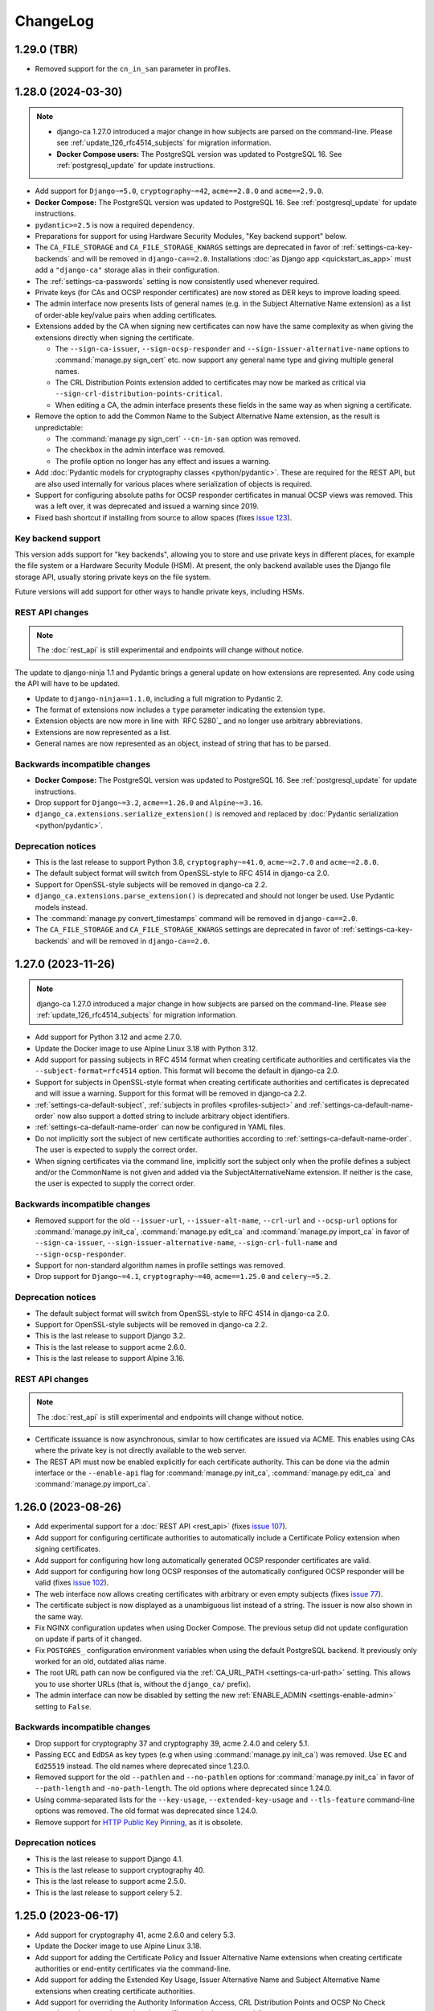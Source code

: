 #########
ChangeLog
#########

.. _changelog-head:

.. _changelog-1.29.0:

************
1.29.0 (TBR)
************

* Removed support for the ``cn_in_san`` parameter in profiles.

.. _changelog-1.28.0:

*******************
1.28.0 (2024-03-30)
*******************

.. NOTE::

   * django-ca 1.27.0 introduced a major change in how subjects are parsed on the command-line. Please see
     :ref:`update_126_rfc4514_subjects` for migration information.
   * **Docker Compose users:** The PostgreSQL version was updated to PostgreSQL 16. See
     :ref:`postgresql_update` for update instructions.

* Add support for ``Django~=5.0``, ``cryptography~=42``, ``acme==2.8.0`` and ``acme==2.9.0``.
* **Docker Compose:** The PostgreSQL version was updated to PostgreSQL 16. See :ref:`postgresql_update` for
  update instructions.
* ``pydantic>=2.5`` is now a required dependency.
* Preparations for support for using Hardware Security Modules, "Key backend support" below.
* The ``CA_FILE_STORAGE`` and ``CA_FILE_STORAGE_KWARGS`` settings are deprecated in favor of
  :ref:`settings-ca-key-backends` and will be removed in ``django-ca==2.0``. Installations :doc:`as Django
  app <quickstart_as_app>` must add a ``"django-ca"`` storage alias in their configuration.
* The :ref:`settings-ca-passwords` setting is now consistently used whenever required.
* Private keys (for CAs and OCSP responder certificates) are now stored as DER keys to improve loading speed.
* The admin interface now presents lists of general names (e.g. in the Subject Alternative Name extension) as
  a list of order-able key/value pairs when adding certificates.
* Extensions added by the CA when signing new certificates can now have the same complexity as when giving
  the extensions directly when signing the certificate.

  * The ``--sign-ca-issuer``, ``--sign-ocsp-responder`` and ``--sign-issuer-alternative-name`` options to
    :command:`manage.py sign_cert` etc. now support any general name type and giving multiple general names.
  * The CRL Distribution Points extension added to certificates may now be marked as critical via
    ``--sign-crl-distribution-points-critical``.
  * When editing a CA, the admin interface presents these fields in the same way as when signing a
    certificate.

* Remove the option to add the Common Name to the Subject Alternative Name extension, as the result is
  unpredictable:

  * The :command:`manage.py sign_cert` ``--cn-in-san`` option was removed.
  * The checkbox in the admin interface was removed.
  * The profile option no longer has any effect and issues a warning.

* Add :doc:`Pydantic models for cryptography classes <python/pydantic>`. These are required for the REST API,
  but are also used internally for various places where serialization of objects is required.
* Support for configuring absolute paths for OCSP responder certificates in manual OCSP views was removed.
  This was a left over, it was deprecated and issued a warning since 2019.
* Fixed bash shortcut if installing from source to allow spaces (fixes `issue 123
  <https://github.com/mathiasertl/django-ca/issues/123>`_).

Key backend support
===================

This version adds support for "key backends", allowing you to store and use private keys in different places,
for example the file system or a Hardware Security Module (HSM). At present, the only backend available uses
the Django file storage API, usually storing private keys on the file system.

Future versions will add support for other ways to handle private keys, including HSMs.

REST API changes
================

.. NOTE:: The :doc:`rest_api` is still experimental and endpoints will change without notice.

The update to django-ninja 1.1 and Pydantic brings a general update on how extensions are represented. Any
code using the API will have to be updated.

* Update to ``django-ninja==1.1.0``, including a full migration to Pydantic 2.
* The format of extensions now includes a ``type`` parameter indicating the extension type.
* Extension objects are now more in line with `RFC 5280`_ and no longer use arbitrary abbreviations.
* Extensions are now represented as a list.
* General names are now represented as an object, instead of string that has to be parsed.

Backwards incompatible changes
==============================

* **Docker Compose:** The PostgreSQL version was updated to PostgreSQL 16. See :ref:`postgresql_update` for
  update instructions.
* Drop support for ``Django~=3.2``, ``acme==1.26.0`` and ``Alpine~=3.16``.
* ``django_ca.extensions.serialize_extension()`` is removed and replaced by :doc:`Pydantic serialization
  <python/pydantic>`.

Deprecation notices
===================

* This is the last release to support Python 3.8, ``cryptography~=41.0``, ``acme~=2.7.0`` and ``acme~=2.8.0``.
* The default subject format will switch from OpenSSL-style to RFC 4514 in django-ca 2.0.
* Support for OpenSSL-style subjects will be removed in django-ca 2.2.
* ``django_ca.extensions.parse_extension()`` is deprecated and should not longer be used. Use Pydantic models
  instead.
* The :command:`manage.py convert_timestamps` command will be removed in ``django-ca==2.0``.
* The ``CA_FILE_STORAGE`` and ``CA_FILE_STORAGE_KWARGS`` settings are deprecated in favor of
  :ref:`settings-ca-key-backends` and will be removed in ``django-ca==2.0``.

.. _changelog-1.27.0:

*******************
1.27.0 (2023-11-26)
*******************

.. NOTE::

   django-ca 1.27.0 introduced a major change in how subjects are parsed on the command-line. Please see
   :ref:`update_126_rfc4514_subjects` for migration information.

* Add support for Python 3.12 and acme 2.7.0.
* Update the Docker image to use Alpine Linux 3.18 with Python 3.12.
* Add support for passing subjects in RFC 4514 format when creating certificate authorities and certificates
  via the ``--subject-format=rfc4514`` option. This format will become the default in django-ca 2.0.
* Support for subjects in OpenSSL-style format when creating certificate authorities and certificates is
  deprecated and will issue a warning. Support for this format will be removed in django-ca 2.2.
* :ref:`settings-ca-default-subject`, :ref:`subjects in profiles <profiles-subject>` and
  :ref:`settings-ca-default-name-order` now also support a dotted string to include arbitrary object
  identifiers.
* :ref:`settings-ca-default-name-order` can now be configured in YAML files.
* Do not implicitly sort the subject of new certificate authorities according to
  :ref:`settings-ca-default-name-order`. The user is expected to supply the correct order.
* When signing certificates via the command line, implicitly sort the subject only when the profile defines a
  subject and/or the CommonName is not given and added via the SubjectAlternativeName extension. If neither is
  the case, the user is expected to supply the correct order.

Backwards incompatible changes
==============================

* Removed support for the old ``--issuer-url``, ``--issuer-alt-name``, ``--crl-url`` and ``--ocsp-url``
  options for :command:`manage.py init_ca`, :command:`manage.py edit_ca` and :command:`manage.py import_ca` in
  favor of ``--sign-ca-issuer``, ``--sign-issuer-alternative-name``, ``--sign-crl-full-name`` and
  ``--sign-ocsp-responder``.
* Support for non-standard algorithm names in profile settings was removed.
* Drop support for ``Django~=4.1``, ``cryptography~=40``, ``acme==1.25.0`` and ``celery~=5.2``.

Deprecation notices
===================

* The default subject format will switch from OpenSSL-style to RFC 4514 in django-ca 2.0.
* Support for OpenSSL-style subjects will be removed in django-ca 2.2.
* This is the last release to support Django 3.2.
* This is the last release to support acme 2.6.0.
* This is the last release to support Alpine 3.16.

REST API changes
================

.. NOTE:: The :doc:`rest_api` is still experimental and endpoints will change without notice.

* Certificate issuance is now asynchronous, similar to how certificates are issued via ACME. This enables
  using CAs where the private key is not directly available to the web server.
* The REST API must now be enabled explicitly for each certificate authority. This can be done via the admin
  interface or the ``--enable-api`` flag for :command:`manage.py init_ca`, :command:`manage.py edit_ca` and
  :command:`manage.py import_ca`.

.. _changelog-1.26.0:

*******************
1.26.0 (2023-08-26)
*******************

* Add experimental support for a :doc:`REST API <rest_api>` (fixes `issue 107
  <https://github.com/mathiasertl/django-ca/issues/107>`_).
* Add support for configuring certificate authorities to automatically include a Certificate Policy extension
  when signing certificates.
* Add support for configuring how long automatically generated OCSP responder certificates are valid.
* Add support for configuring how long OCSP responses of the automatically configured OCSP responder will be
  valid (fixes `issue 102 <https://github.com/mathiasertl/django-ca/issues/102>`_).
* The web interface now allows creating certificates with arbitrary or even empty subjects (fixes `issue 77
  <https://github.com/mathiasertl/django-ca/issues/77>`_).
* The certificate subject is now displayed as a unambiguous list instead of a string. The issuer is now also
  shown in the same way.
* Fix NGINX configuration updates when using Docker Compose. The previous setup did not update configuration
  on update if parts of it changed.
* Fix ``POSTGRES_`` configuration environment variables when using the default PostgreSQL backend. It
  previously only worked for an old, outdated alias name.
* The root URL path can now be configured via the :ref:`CA_URL_PATH <settings-ca-url-path>` setting. This
  allows you to use shorter URLs (that is, without the ``django_ca/`` prefix).
* The admin interface can now be disabled by setting the new :ref:`ENABLE_ADMIN <settings-enable-admin>`
  setting to ``False``.

Backwards incompatible changes
==============================

* Drop support for cryptography 37 and cryptography 39, acme 2.4.0 and celery 5.1.
* Passing ``ECC`` and ``EdDSA`` as key types (e.g when using :command:`manage.py init_ca`) was removed. Use
  ``EC`` and ``Ed25519`` instead. The old names where deprecated since 1.23.0.
* Removed support for the old ``--pathlen`` and ``--no-pathlen`` options for :command:`manage.py init_ca` in
  favor of ``--path-length`` and ``-no-path-length``. The old options where deprecated since 1.24.0.
* Using comma-separated lists for the ``--key-usage``, ``--extended-key-usage`` and ``--tls-feature``
  command-line options was removed. The old format was deprecated since 1.24.0.
* Remove support for `HTTP Public Key Pinning <https://en.wikipedia.org/wiki/HTTP_Public_Key_Pinning>`_, as it
  is obsolete.

Deprecation notices
===================

* This is the last release to support Django 4.1.
* This is the last release to support cryptography 40.
* This is the last release to support acme 2.5.0.
* This is the last release to support celery 5.2.

.. _changelog-1.25.0:

*******************
1.25.0 (2023-06-17)
*******************

* Add support for cryptography 41, acme 2.6.0 and celery 5.3.
* Update the Docker image to use Alpine Linux 3.18.
* Add support for adding the Certificate Policy and Issuer Alternative Name extensions when creating
  certificate authorities or end-entity certificates via the command-line.
* Add support for adding the Extended Key Usage, Issuer Alternative Name and Subject Alternative Name
  extensions when creating certificate authorities.
* Add support for overriding the Authority Information Access, CRL Distribution Points and OCSP No Check
  extensions when creating end-entity certificates via the command-line.
* Add support for string formatting operations on URL paths (see :ref:`cli_cas_string_formatting`) in
  Authority Information Access and CRL Distribution Point extensions.
* Add a temporary pip extra ``psycopg3`` for using Psycopg 3. This extra will be removed once support for
  Django 3.2 is removed. Psycopg 3 will be required in the ``postgres`` extra from then on.
* Fix import parameters to :command:`manage.py import_ca`.
* Further standardizing the command-line interface, some options for :command:`manage.py init_ca` and
  :command:`manage.py edit_ca` are renamed. See the :ref:`update notes <update_124>` for more information.

Backwards incompatible changes
==============================

* Drop support for acme 2.3.0 and cryptography 38.
* The ``CA_DIGEST_ALGORITHM`` setting was removed. Use :ref:`settings-ca-default-signature-hash-algorithm`
  instead.
* The ``CA_DEFAULT_ECC_CURVE`` setting was removed. Use :ref:`settings-ca-default-elliptic-curve` instead.
* Support for non-standard algorithm names for the ``--algorithm`` argument was removed.
* Support for non-standard elliptic curve names via the ``--elliptic-curve`` argument was removed.
* Support for custom signature hash algorithms in CRLs was removed. The algorithm used for signing the
  certificate authority is now always used.
* The old alias ``--ecc-curve`` for ``--elliptic-curve`` was removed.


Deprecation notices
===================

* This is the last release to support cryptography 37 and cryptography 39.
* This is the last release to support acme 2.4.0.
* This is the last release to support celery 5.1.
* Support for non-standard algorithm names in profile settings will be removed in django-ca 1.27.0.
* Several options :command:`manage.py init_ca` and :command:`manage.py edit_ca` are renamed, old options
  will be removed in django-ca 1.27.0. See the :ref:`update notes <update_124>` for more information.

.. _changelog-1.24.0:

*******************
1.24.0 (2023-05-01)
*******************

.. WARNING::

   **docker or source users that do *not* use PostgreSQL:**

   The `USE_TZ <https://docs.djangoproject.com/en/4.2/ref/settings/#std-setting-USE_TZ>`_ setting was
   switched to ``True`` in the Django project. See :ref:`switch-use-tz` for update information.

* Add support for cryptography 40.0, django 4.2 and acme 2.4.0 and 2.5.0.
* Use Django's timezone support by default by enabling ``USE_TZ=True``. See :ref:`switch-use-tz` for update
  information.
* Make the default order of subjects configurable via :ref:`settings-ca-default-name-order`.
* Certificates for OCSP responders now include the "OCSPNoCheck" extension by default.
* Certificates for OCSP responders now use a commonName designating the certificate as OCSP responder as
  subject, other fields from the CAs subject are discarded.
* A profile can now ignore :ref:`settings-ca-default-subject` by setting ``subject`` to ``False``.
* Copy all extensions when using :command:`manage.py resign_cert`.
* Add support for multiple OCSP responder and CA Issuer entries when creating a certificate authority.
* Add typehints when installing as wheel.

Command-line interface
======================

Continuing the standardization effort started in 1.23.0, some options have been replaced and/or use a
different syntax. See the :ref:`update notes <cli-1.24.0-updates>` for more detailed instructions.

* The ``--pathlen`` and ``--no-pathlen`` parameters for :command:`manage.py init_ca` were renamed to
  ``--path-length`` and ``--no-path-length``.
* The ``--key-usage`` option was changed to/split into ``--key-usage`` and ``--key-usage-non-critical``.
  ``--key-usage`` takes multiple option values instead of a single comma-separated list.
* The ``--ext-key-usage`` option was changed to/split into ``--extended-key-usage`` and
  ``--extended-key-usage-critical``. ``--extended-key-usage`` takes multiple option values instead of a single
  comma-separated list.
* The ``--tls-feature`` option was changed to/split into ``--tls-feature`` and ``--tls-feature-critical``.
  ``--tls-feature`` takes multiple option values instead of a single comma-separated list.
* Add support for specifying a custom Key Usage extension when using :command:`manage.py init_ca`.
* Add support for adding the Inhibit :spelling:word:`anyPolicy`, Policy Constraints and TLS feature extensions
  when using :command:`manage.py init_ca`.
* Add support for adding the OCSP No Check extension in when issuing certificates with :command:`manage.py
  sign_cert` or :command:`manage.py resign_cert`.
* Add support for specifying a date when the certificate was compromised when revoking a certificate with
  :command:`manage.py revoke_cert`.

Backwards incompatible changes
==============================

* The ``--ext-key-usage`` flag to :command:`manage.py sign_cert` was replaced with ``--extended-key-usage``.
* The critical flag for the Key Usage, Extended Key Usage and TLS Feature is now set with dedicated options,
  with the recommended value being the default. See above and the :ref:`update notes <cli-1.24.0-updates>` for
  details.
* The ``pre_issue_cert`` was removed. Use the :py:class:`~django_ca.signals.pre_sign_cert` signal instead.

Deprecation notices
===================

Removed in ``django-ca==1.25.0``:

* This is the last release to support acme 2.3.0 and cryptography 38.
* Support for the ``CA_DIGEST_ALGORITHM`` setting, use ``CA_DEFAULT_SIGNATURE_HASH_ALGORITHM`` instead.
* Support for the ``CA_DEFAULT_ECC_CURVE`` setting, use ``CA_DEFAULT_ELLIPTIC_CURVE`` instead.
* Support for non-standard algorithm names (e.g. ``sha512``, use ``SHA-512`` instead).
* Support for non-standard elliptic key curve names (e.g. ``SECP384R1``, use ``secp384r1`` instead).

Removed in ``django-ca==1.26.0``:

* Support for ``cryptography==39`` and ``acme==2.4.0`` (other versions may removed depending on release time).
* Support for using ``ECC`` and ``EdDSA`` as key type. Use ``EC`` and ``Ed25519`` instead.
* The ``--pathlen`` and ``--no-pathlen`` parameters to :command:`manage.py init_ca` will be removed. Use
  ``--path-length`` and ``--no-path-length`` instead.
* Support for comma-separated lists in ``--key-usage``, ``--extended-key-usage`` and ``--tls-feature``.
  Use lists instead (e.g. ``--key-usage keyAgreement keyEncipherment`` instead of
  ``--key usagekeyAgreement,keyEncipherment``.
* Support for non-standard TLS feature names "OCSPMustStaple" and "MultipleCertStatusRequest". Use
  ``status_request`` and ``status_request_v2`` instead.


.. _changelog-1.23.0:

*******************
1.23.0 (2023-02-18)
*******************

* Add support for cryptography 39.0.
* Add support for acme 2.2.0 and 2.3.0.
* Add support for Ed448 and Ed25519 based certificate authorities.
* Enable ACMEv2 support by default. ACMEv2 still needs to be enabled for every CA individually.
* The profile used when issuing certificates via ACMEv2 is now configurable by certificate authority. The
  default is the profile named in :ref:`settings-ca-default-profile` instead of the "server" profile.
* The ``CA_DIGEST_ALGORITHM`` setting is now called :ref:`settings-ca-default-signature-hash-algorithm`.
  Values must be a hash algorithm listed in :py:attr:`~django_ca.typehints.HashAlgorithms`.
* The default hash algorithm for certificate authorities with a DSA private key can now be configured using
  :ref:`settings-ca-default-dsa-signature-hash-algorithm`.
* The :ref:`settings-ca-crl-profiles` setting allows setting overriding parameters for automatically generated
  CRLs. This is not a new feature, but it is now documented.
* Use ``yaml.safe_load`` to load configuration files to protect against malicious configuration.
* OCSP keys now use the same signature hash algorithm as their certificate authority by default.
* CRLs are now signed with the same signature hash algorithm as their certificate authority by default.

Standardization
===============

A larger effort has been taken to use standard names for various parts of django-ca. Old option values are
supported for a few more releases, please refer to the deprecation notices below for how long they will be
supported.

* Elliptic Curve keys are now consistently referred to as "EC" instead of "ECC" and Ed25519 keys are now
  referred to as "Ed25519" instead of "EdDSA". This affects the ``--key-type`` parameter of
  :command:`manage.py init_ca` and other commands that generate private keys.
* The ``CA_DEFAULT_ECC_CURVE`` setting was renamed to ``CA_DEFAULT_ELLIPTIC_CURVE``.
* Hash algorithms are now referred to by their standard name, e.g. "SHA-512" instead of
  ":spelling:ignore:`sha512`". Please see :py:attr:`~django_ca.typehints.HashAlgorithms` for all supported
  algorithm names.

Bugfixes
========

* Fixed timestamps in CRLs if ``USE_TZ=False``. Previously, the local time as UTC was used, so freshly issued
  CRLs might not yet be valid depending on your systems timezone.
* Fixed the hash algorithm in OCSP responses. The same algorithm as in the request is now used, previously
  SHA1 was used (which happens to match the default algorithm used by OpenSSL). Some clients (e.g.
  :manpage:`openssl ocsp(1SSL)`) cannot determine the status of a certificate if a different hash is used.

Deprecation notices
===================

* This is the last release to support ``acme==2.1.0`` and ``acme==2.2.0``.
* Support for the ``CA_DIGEST_ALGORITHM`` setting will be removed in ``django-ca==1.25.0``. Use the
  :ref:`settings-ca-default-signature-hash-algorithm` setting instead.
* Support for the  ``CA_DEFAULT_ECC_CURVE`` setting will be removed in ``django-ca==1.25.0``. Use the
  :ref:`settings-ca-default-elliptic-curve` setting instead.
* Support for using ``ECC`` as key type will be removed ``django-ca==1.26.0``. Use ``EC`` instead.
* Support for using ``EdDSA`` as key type will be removed in ``django-ca==1.26.0``. Use ``Ed25519`` instead.
* Support for non-standard hash algorithm names (e.g. ``sha512`` instead of ``SHA-512`` will be removed in
  ``django-ca==1.25.0``. Use standard hash algorithm names instead (see
  :py:attr:`~django_ca.typehints.HashAlgorithms` for supported algorithms).
* Support for non-standard elliptic curve names (e.g. ``SECP256R1`` instead of ``secp256r1`` will be removed
  in ``django-ca==1.25.0``. Use standard elliptic curve names instead (see
  :py:attr:`~django_ca.constants.ELLIPTIC_CURVE_TYPES` for supported curves).
* The ``pre_issue_cert`` is will be removed in ``django_ca==1.24.0``. Use the new
  :py:class:`~django_ca.signals.pre_sign_cert` signal instead.
* The subject wrapper class ``django_ca.subject.Subject`` is will be removed in ``django-ca==1.24.0``.
* Extension wrapper classes in ``django_ca.extensions`` are will be removed in ``django_ca==1.24.0``.

Backwards incompatible changes
==============================

* Drop support for Python 3.7.
* Drop support for Django 4.0.
* Drop support for cryptography 36.0.
* Drop support for acme 1.27.0, 1.28.0 and 1.29.0, 1.30.0, 1.31.0 and 2.0.0.
* Drop support for Alpine 3.14 and 3.15.
* Remove the ``acme`` extra.
* :ref:`CA_DEFAULT_SUBJECT <settings-ca-default-subject>` must no longer be a dict. Use a list or tuple
  instead.

.. _changelog-1.22.0:

*******************
1.22.0 (2022-12-11)
*******************

.. WARNING::

   **docker-compose users:**

   * Update from 1.20 or earlier? See :ref:`the update notes <update_121-docker-compose>` to switch to named
     volumes.

* Add support for Python 3.11, Alpine 3.17, Django 4.1, cryptography 38.0 and acme 2.0.
* Support for MD5 and SHA1 hashes is removed, as they are no longer supported in upcoming releases of
  cryptography.
* New signals :py:class:`~django_ca.signals.pre_sign_cert` and :py:class:`~django_ca.signals.post_sign_cert`
  that receive the values as passed to the cryptography library.
* Add the ability to force inclusion/exclusion of the IssuingDistributionPoint extension in CRLs.
* Ensure that CRLs are regenerated periodically before the cache expires.
* Switch to the Django's `built in Redis cache <https://docs.djangoproject.com/en/4.1/topics/cache/#redis>`_
  in the docker compose setup.

Admin interface
===============

* Almost all extensions used in end entity certificates can now be modified when creating new certificates.
  The following additional extensions are now modifiable: Authority Information Access, CRL Distribution
  Points, Freshest CRL, Issuer Alternative Name, OCSP No Check and TLS Feature.

  **Limitations:**

  * The CRL Distribution Points and Freshest CRL extensions can only modify the first distribution point. If
    the selected profile defines more then one distribution point, they are added after the one from the admin
    interface.
  * The Certificate Policies extension cannot yet be modified. If the selected profile defines this extension,
    it is still added to the certificate.

* Initial values for the Authority Information Access, CRL Distribution Points and Issuer Alternative Name
  extensions are set based on information from the default certificate authority. Values may be masked by the
  default profile.
* Selecting a certificate authority will automatically update the Authority Information Access, CRL
  Distribution Points and Issuer Alternative Name extensions based on the configuration.
* Because the the user can now modify the extensions directly, the ``add_*`` directives for a profile now have
  no effect when issuing a certificate through the admin interface.

ACMEv2 support
==============

* Handle clients that do not send the ``termsOfService`` field during registration.
* Improve error handling when the CSR cannot be parsed.
* An ACME account is now considered usable if it never agreed to the terms of service *and* the certificate
  authority does not define any terms of service. Certain versions of certbot (at least version 1.31.0) never
  ask the user to agree to the terms of service if there are none to agree to.
* Allow clients to agree to the terms of service when updating the account.

Minor changes
=============

* The Docker image is now based on ``python:3.11-alpine3.17``.
* Access Descriptions in the Authority Information Access extension will now always order OCSP URLs before CA
  Issuers, inverting the previous behavior. The order of values does not matter in practice.

Backwards incompatible changes
==============================

* The docker-compose setup requires at least docker-compose 1.27.0.
* The docker-compose setup now uses Redis 7.
* Drop support for cryptography 35.0.
* Drop support for acme 1.23, 1.24, 1.25 and 1.26.
* Drop support for Celery 5.0.
* Require django-object-actions 4.0 or higher.
* Remove the ``--ca-crl`` parameter in ``manage.py dump_crl`` (this was a left
  over and has been marked as deprecated since 1.12.0).
* Drop ``django-redis-cache`` from the ``redis`` extra, as the project is abandoned. Please switch to the
  `built in redis cache <https://docs.djangoproject.com/en/4.1/topics/cache/#redis>`_ instead. If you still
  use Django 3.2, please manually install the backend.
* ``ExtendedKeyUsageOID.KERBEROS_CONSTRAINED_DELEGATION`` was removed, use the identical
  ``ExtendedKeyUsageOID.KERBEROS_PKINIT_KDC`` instead.

Deprecation notices
===================

* This is the last release to support for Python 3.7.
* This is the last release to support Django 4.0.
* This is the last release to support cryptography 36.0.
* This is the last release to support acme 1.27.0, 1.28.0 and 1.29.0, 1.30.0, 1.31.0 and 2.0.0.
* This is the last release to support Alpine 3.14 and 3.15.
* The ``acme`` extra will be removed in in the next release.
* The ``pre_issue_cert`` is deprecated and will be removed in ``django_ca==1.24.0``. Use the new
  :py:class:`~django_ca.signals.pre_sign_cert` signal instead.
* The subject wrapper class ``django_ca.subject.Subject`` is deprecated and will be removed in
  ``django-ca==1.24.0``.
* Extension wrapper classes in ``django_ca.extensions`` are deprecated and will be removed in
  ``django_ca==1.24.0``.

.. _changelog-1.21.0:

*******************
1.21.0 (2022-05-29)
*******************

.. WARNING::

   **docker-compose users:**

   * Update from 1.18 or earlier? See :ref:`the update notes <update_119>` or you might loose private keys!
   * Update from 1.20 or earlier? See :ref:`the update notes <update_121-docker-compose>` to switch to named
     volumes.

* Add support for cryptography 37.0 and Alpine Linux 3.16.
* Fix issuing certificates with multiple SubjectAlternativeNames (fixes `issue 86
  <https://github.com/mathiasertl/django-ca/issues/86>`_).
* Fix overriding the default certificate expiry in profiles (fixes `issue 87
  <https://github.com/mathiasertl/django-ca/issues/87>`_).
* Dependencies for ACMEv2 are now non-optional and the ``acme`` extra is now empty (and will be removed in
  ``django-ca==1.23.0``).
* Implement certificate revocation via ACMEv2.
* The :ref:`CA_DEFAULT_SUBJECT <settings-ca-default-subject>` setting should now be a tuple, not a
  dict. Support for using a ``dict`` will be removed in ``django-ca==1.23.0``.
* Add deployment checks (and document them in the quickstart guides) for configurations that don't use a
  shared cache subsystem (see also: `issue 85 <https://github.com/mathiasertl/django-ca/issues/85>`_).
* Fix generation of the SECRET_KEY setting when using docker and docker-compose.
* Document supported environment variables and improve general settings configuration in :doc:`settings`.
* Switch to named volumes in the docker-compose setup. Please see :ref:`update_121` for update instructions.
* Stop testing individual versions of `idna <https://pypi.org/project/idna/>`_. django-ca uses a minimal
  subset of basic functions that are unlikely to break.

Backwards incompatible changes
==============================

* Drop support for Django 2.2.
* Drop support for cryptography 3.3 and 3.4.
* Drop support for Alpine 3.12 and 3.13.

Deprecation notices
===================

* The ``acme`` extra will be removed in ``django-ca==1.23.0``.
* Support for using a dict for the :ref:`CA_DEFAULT_SUBJECT <settings-ca-default-subject>` setting will be
  removed in ``django-ca==1.23.0``.
* This is the last release to support cryptography 35.0.
* This is the last release to support Celery 5.0 (5.1+ is of course still supported).
* This is the last release to support acme 1.23, 1.24, 1.25 and 1.26.

.. _changelog-1.20.1:

*******************
1.20.1 (2022-01-29)
*******************

.. WARNING::

   **docker-compose users:** Update from 1.18 or earlier? See :ref:`the update notes <update_119>` or you
   might loose private keys!

This is a pseudo-release to add the docker-compose file for the 1.20.0 release, which was missing in said
release. There are no code changes otherwise. Thus no release artifacts (wheels, docker images etc) where
produced for this release.

* Add docker-compose file missing from the 1.20.0 release.
* Switch the default branch on GitHub to ``main``.

.. _changelog-1.20.0:

*******************
1.20.0 (2022-01-26)
*******************

.. WARNING::

   **docker-compose users:** Update from 1.18 or earlier? See :ref:`the update notes <update_119>` or you
   might loose private keys!

* Parsing and formatting of names now correctly escapes or quotes special characters.
* ``django_ca.utils.shlex_split()`` was renamed to :py:func:`~django_ca.utils.split_str`. The old name will be
  removed in ``django_ca==1.22``.
* Require a CommonName when generating a CA instead of implicitly setting the human-readable name if no
  CommonName was given.
* Add support for cryptography 36.0.0.
* Add support for Alpine 3.15.
* Make log level and message format more easily configurable with :ref:`LOG_LEVEL <settings-log-level>`,
  :ref:`LIBRARY_LOG_LEVEL <settings-library-log-level>` and :ref:`LOG_FORMAT <settings-log-format>`.
* Drop ``pytz`` as dependency (and use :py:class:`python:datetime.timezone` directly).
* Add mdlDS and mdlJWS X509 extensions for support
  `mobile Driver Licence <https://en.wikipedia.org/wiki/Mobile_driver%27s_license>`_.
* Reworked :doc:`installation instructions <install>` to link to a set of quickstart guides dedicated to each
  installation option.
* Add ``--bundle`` option to ``manage.py sign_cert`` to allow writing the whole certificate bundle.

ACMEv2 support
==============

ACMEv2 support will be included and enabled by default starting with ``django-ca==1.22``. You will still have
to enable the ACMEv2 interface for each CA that should provide one. The documentation has been updated to
assume that you want to enable ACMEv2 support.

* Add support for updating an accounts email address.
* Add support for deactivating ACME accounts.
* Fix issuing certificates if ``settings.USE_TZ=True`` (fixes `issue 82
  <https://github.com/mathiasertl/django-ca/issues/82>`_).
* Fix issuing certificates for root CAs (fixes `issue 83
  <https://github.com/mathiasertl/django-ca/issues/83>`).

Docker and docker-compose
=========================

* Update Docker image to be based on Alpine 3.15.
* Update to PostgreSQL 14 when using docker-compose.
* Do not expose ports of internal daemons when using docker-compose.

Backwards incompatible changes
==============================

* Drop support for Python 3.6.
* Drop support for Django 3.1.
* Drop support for idna 2.8, 3.0 and 3.1.
* Removed the ``manage.py dump_ocsp_index`` command.
* Remove the ``--csr-format`` parameter to ``manage.py sign_cert`` (deprecated since 1.18.0).
* ``django_ca.utils.parse_csr()`` has been removed (deprecated since 1.18.0).


Deprecation notices
===================

* This is the last release to support Django 2.2.
* This is the last release to support cryptography 3.3 and 3.4.
* This is the last release to support Alpine 3.12 and 3.13.

.. _changelog-1.19.1:

*******************
1.19.1 (2021-12-19)
*******************

* Fix "missing" migration in when using django-ca as a standalone app (fixes `issue 79
  <https://github.com/mathiasertl/django-ca/issues/79>`_).
* Add support for cryptography 36.0 and Django 4.0.

.. _changelog-1.19.0:

*******************
1.19.0 (2021-10-09)
*******************

.. WARNING::

   **docker-compose users:** See :ref:`the update notes <update_119>` or you might loose private keys!

* Implement DNS-01 validation for ACMEv2. Note that ACMEv2 support is still experimental and disabled by
  default.
* Support rendering distinguished names with any NameOID known to cryptography.
* Support creating certificates with a subject containing a ``dnQualifier``, ``PC``, ``DC``, ``title``,
  ``uid`` and ``serialNumber``.
* Only fetch expected number of bytes when validating ACME challenges via HTTP to prevent DOS attacks.
* Ensure that a certificates ``issuer`` always matches the ``subject`` from the CA that signed it.
* Fix ``manage.py regenerate_ocsp_key`` with celery enabled.
* Fix parsing of ASN.1 OtherNames from the command line. Previously, ``UTF8`` strings where not DER encoded.
* Fix ACMEv2 paths in NGINX configuration included in Docker images.
* Include a healthcheck script for uWSGI in the Docker image. Because the image is also shared for the
  Celery worker, it is not enabled by default, but the docker-compose configuration enables it.
* Add support for creating certificates with Boolean, Null, Integer, UniversalString, IA5String,
  GeneralizedTime and UTCTime values in the format described in :manpage:`ASN1_GENERATE_NCONF(3SSL)`.
* Preliminary support for OpenSSH CAs via ``EdDSA`` keys.
* The Docker image is now based on ``python:3.10-alpine3.14``.
* Add support for Python 3.10.
* Add support for cryptography 35.0.0.
* Add support for idna 3.0, 3.1 and 3.2.

Backwards incompatible changes
==============================

* Drop support for cryptography 3.0, 3.1 and 3.2.
* Remove support for configuring absolute paths for manually configured :py:class:`django_ca.views.OCSPView`.
  This functionality was officially supposed to be removed in django-ca 1.14.0.

Minor non-functional changes
============================

* The whole source code is now type hinted.
* Consistently use f-strings for faster string formatting.
* Documentation is now always generated in nitpicky mode and with warnings turned into errors.
* Remove the now redundant ``html-check`` target for documentation generation.

Deprecation notices
===================

* This is the last release to support Python 3.6.
* This is the last release to support Django 3.1.
* This is the last release to support ``idna<=3.1``.
* The ``issuer_name`` field in a profile is deprecated and no longer has any effect. The parameter will be
  removed in django-ca 1.22.

.. _changelog-1.18.0:

*******************
1.18.0 (2021-05-15)
*******************

* Add support for Django 3.2.
* Prevent auto-completion of the CA password field in the admin interface.
* Improve CSR validation when using the admin interface.
* Check permissions when resigning certificates.
* Require the ``change certificate`` permission when revoking certificates.
* Preselect profile of original certificate when resigning certificates.
* Make sure that operators for OrderedSetExtension always return an instance of the implementing class, not of
  the base class.
* Certificate bundles now always end with a newline, as normal bundles do.
* Add setuptools extras for ``mysql`` and ``postgres``.
* Add MySQL support for the Docker image.

Backwards incompatible changes
==============================

* Don't load configuration from ``localsettings.py`` (deprecated since ``1.15.0``).
* The ``x509`` property and ``dump_certificate()`` where removed from
  :py:class:`~django_ca.models.CertificateAuthority` and :py:class:`~django_ca.models.Certificate`:

  * To access a string-encoded PEM use ``obj.pub.pem`` (was: ``obj.x509``).
  * To update an instance with a certificate use :py:func:`~django_ca.models.X509CertMixin.update_certificate`
    (was: ``obj.x509 = ...``).
  * Use ``obj.pub.pem`` or ``obj.pub.der`` to get an encoded certificate (was: ``obj.dump_certificate()``).

* Drop support for Django 3.0.
* Drop support for cryptography 2.8 and 2.9.
* Drop support for Celery 4.3 and 4.4.
* Drop support for idna 2.9.

Python API
==========

* Store certificates and CSRs as bytes to improve access speed.

Linting and continuous integration
==================================

* Use `GitHub Actions <https://github.com/features/actions>`_ instead of Travis.
* Use :file:`pyproject.toml` for all tools that support it.
* Code is now formatted with `black <https://github.com/psf/black>`_.
* Code is now linted using `pylint <https://www.pylint.org/>`_.
* Code is now fully type-hinted and type safe according to `mypy <https://mypy.readthedocs.io/>`_. This
  requires the upcoming release of cryptography (current: 3.4).
* Documentation is now cleaned with `doc8 <https://github.com/PyCQA/doc8>`_.
* Documentation is now spell-checked using `sphinxcontrib.spelling
  <https://sphinxcontrib-spelling.readthedocs.io/en/latest/index.html>`_.

Deprecation notices
===================

* This is the last release to support cryptography 3.0, 3.1 and 3.2.
* Passing a ``str`` or ``bytes`` to :py:func:`~django_ca.managers.CertificateManager.create_cert` will be
  removed in django-ca 1.20.0.
* Passing a ``str`` as an algorithm in :py:func:`~django_ca.models.CertificateAuthority.get_crl`,
  :py:func:`~django_ca.profiles.Profile.create_cert` is deprecated and will no longer work in django-ca
  1.20.0. Pass a :py:class:`~cg:cryptography.hazmat.primitives.hashes.HashAlgorithm` instance instead.
* ``django_ca.utils.parse_csr()`` is no longer useful and will be removed in django-ca 1.20.0.
* Creating an index for running an OCSP responder with :manpage:`openssl-ocsp(1SSL)` is deprecated and will be
  removed in django-ca 1.20.0. The man page explicitly states it "is only useful for test and demonstration
  purposes", and we can solidly run our own responders by now.

.. _changelog-1.17.3:

*******************
1.17.3 (2021-03-14)
*******************

* Use Alpine 3.13 and Python 3.9 in the Docker image.
* Include templates in installations via pip (fixes `issue 72
  <https://github.com/mathiasertl/django-ca/issues/72>`_)

.. _changelog-1.17.2:

*******************
1.17.2 (2021-02-19)
*******************

* Update for compatibility with cryptography 3.4.
* Add support for Alpine 3.13.
* Due to cryptography requiring a relatively new version of Rust, support for Alpine<3.12 is dropped.

.. _changelog-1.17.1:

*******************
1.17.1 (2021-01-12)
*******************

* Bugfix release for 1.17.0 to address packaging issues for wheels (when installed with ``pip install``).
* Include acme submodule (fixes `issue 67 <https://github.com/mathiasertl/django-ca/issues/67>`_).
* Relax dependencies for josepy (fixes `issue 68 <https://github.com/mathiasertl/django-ca/issues/68>`_).
* Add tests in :file:`Dockerfile` to make sure that these issues cannot happen again.

.. _changelog-1.17.0:

*******************
1.17.0 (2020-12-30)
*******************

* New :ref:`CA_DEFAULT_CA <settings-ca-default-ca>` setting to consistently configure the CA used by default.
* Fix the ``--issuer-alt-name`` option for :command:`manage.py init_ca` and :command:`manage.py edit_ca`.
* Correctly handle IDNA domain names in URLs and certificates.
* **Preliminary** :doc:`acme` (disabled by default).
* CAs have new fields ``caa_identity``, ``website`` and ``terms_of_service``, which are used by ACME.
* Add support for Python 3.9.
* Add support for cryptography 3.1, 3.2 and 3.3.
* Start linting code with `pylint <https://www.pylint.org/>`_.
* Secure CSRF and session cookies using Django's ``SESSION_COOKIE_SECURE``, ``CSRF_COOKIE_HTTPONLY`` and
  ``CSRF_COOKIE_SECURE`` settings.

Docker (Compose)
================

* Add thorough :doc:`quickstart_docker_compose`.
* Collect static files on startup instead of during build. The latter causes problems with image updates.
* Make :command:`manage.py` available as the ``manage`` shortcut.
* Add several security related headers to the admin interface (CSP, etc).
* Include a template for a complete TLS configuration.

Backwards incompatible changes
==============================

* Drop support for Python 3.5.
* Drop support for cryptography 2.7.
* Drop support for Celery 4.2.
* Drop support for idna 2.8.

Deprecation notices
===================

* This is the last release to support Celery 4.3 and 4.4.
* This is the last release to support cryptography 2.8 and 2.9.
* This is the last release to support Django 3.0 (2.2 LTS will still be supported).
* This is the last release to support idna 2.9.
* This is the last release to support Alpine 3.10.

.. _changelog-1.16.1:

*******************
1.16.1 (2020-09-06)
*******************

* This is a bugfix release for 1.16.0 that mostly addresses CRL validation issues.
* Add support for cryptography 3.1.
* Fix OCSP, Issuer and CRL URLs for intermediate CAs that are not a *direct* child of a root CA.
* Fix AuthorityKeyIdentifier in CRLs for intermediate CAs
  (`issue 65 <https://github.com/mathiasertl/django-ca/issues/65>`_).
* Properly handle CommonNames which are not parsable as SubjectAlternativeName in admin interface
  (`issue 62 <https://github.com/mathiasertl/django-ca/issues/62>`_).
* Minor documentation updates (`issue 63 <https://github.com/mathiasertl/django-ca/issues/63>`_).
* Fix error in :command:`manage.py notify_expiring_certs` in non-timezone aware setups.
* Override terminal size when running test cases, otherwise the output of argparse depends on the
  terminal size, leading to test failures on large terminals.

.. _changelog-1.16.0:

*******************
1.16.0 (2020-08-15)
*******************

* Add support for cryptography 2.9 and 3.0.
* Add support for Django 3.1.
* The Docker image is now based on Alpine Linux 3.12.
* Update `redis` to version 6 and NGINX version 18 when using docker-compose
* Finally update Sphinx since `numpydoc#215 <https://github.com/numpy/numpydoc/issues/215#event-3371204027>`_
  is finally fixed.
* The profile used to generate the certificate is now stored in the database.
* It is no longer optional to select a profile in the admin interface when creating a certificate.
* Certificates have a new ``autogenerated`` boolean flag, which is ``True`` for automatically generated OCSP
  certificates.
* The admin interface will list only valid certificates and filter autogenerated certificates by default.

Backwards incompatible changes
==============================

* Drop support for Django 1.11 and 2.1.
* Drop support for Celery 4.0 and 4.1.
* Drop support for OpenSSL 1.1.0f and earlier. This affects Debian oldoldstable (Jessie), Ubuntu 16.04 and
  Alpine 3.8.
* ``Certificate.objects.init()`` and ``profiles.get_cert_profile_kwargs()`` were removed. Use
  :py:func:`Certificate.objects.create_cert() <django_ca.managers.CertificateManager.create_cert>` instead.

Deprecation notices
===================

* This is the last release to support Python 3.5.
* This is the last release to support cryptography 2.7.
* This is the last release to support Celery 4.2.
* This is the last release to support idna 2.8.
* The Django project included in this git repository will stop loading ``localsetttings.py`` files in
  ``django-ca>=1.18.0``.
* The format for the ``CA_PROFILES`` setting has changed in :ref:`1.14.0 <changelog-1.14.0>`. Support for the
  old format will be removed in ``django-ca==1.17.0``. Please see previous versions for migrations
  instructions.

.. _changelog-1.15.0:

*******************
1.15.0 (2020-01-11)
*******************

* Add support for Django 3.0.
* The Docker image is now based on Alpine Linux 3.11.
* The default project now supports configuring django-ca using YAML configuration files. Configuration using
  ``localsettings.py`` is now deprecated and will be removed in ``django-ca>=1.18.0``.
* Start supporting Celery tasks to allow running tasks in a distributed, asynchronous task queue. Some tasks
  will automatically be run with Celery if it is enabled. Celery is used automatically if installed, but can
  always be disabled by setting ``CA_USE_CELERY=False``.
* Drop dependency ``six`` (since we no longer support Python 2.7).
* Allow caching of CRLs via :command:`manage.py cache_crls`.
* The :command:`manage.py init_ca` command will now automatically cache CRLs and generate OCSP keys for the
  new CA.
* Support ``POSTGRES_*`` and ``MYSQL_*`` environment variables to configure database access credentials in the
  same way as the Docker images for PostgreSQL and MySQL do.
* There now are `setuptools extras
  <https://packaging.python.org/tutorials/installing-packages/#installing-setuptools-extras>`_ for ``redis``
  and ``celery``, so you can install all required dependencies at once.
* Add ``CA_PASSWORDS`` setting to allow you to set the passwords for CAs with encrypted private keys. This
  is required for automated tasks where the private key is required.
* Add ``CA_CRL_PROFILES`` setting to configure automatically generated CRLs. Note that this setting will
  likely be moved to a more general setting for automatic tasks in future releases.
* ``django_ca.extensions.AuthorityKeyIdentifier`` now also supports issuers and serials.
* :py:func:`~django_ca.utils.parse_general_name` now returns a :py:class:`~cg:cryptography.x509.GeneralName`
  unchanged, but throws an error if the name isn't a ``str`` otherwise.
* New class ``django_ca.utils.GeneralNameList`` for extensions that store a list of general names.
* Add support for the ``django_ca.extensions.FreshestCRL`` extension.
* Store CA private keys in the ``ca/`` subdirectory by default, the directory can be configured using
  ``manage.py init_ca --path=...``.

Backwards incompatible changes
==============================

* Drop support for Python 2.7.
* Drop support for cryptography 2.5 and 2.6.
* Drop support for Alpine 3.8 (because PostgreSQL and MySQL depend on LibreSSL).
* Removed the ``manage.py migrate_ca`` command. If you upgrade from before :ref:`1.12.0 <changelog-1.12.0>`,
  upgrade to :ref:`1.14.0 <changelog-1.14.0>` first and update the file storage setting.
* Removed the ``ca_crl`` setting in :py:class:`~django_ca.views.CertificateRevocationListView`, use ``scope``
  instead.

Docker
======

* Add a :ref:`docker-compose.yml <docker-compose>` file to quickly launch a complete service stack.
* Add support for Celery, MySQL, PostgreSQL and Redis.
* Change the working directory to ``/usr/src/django-ca/ca``, so :command:`manage.py` can now be invoked using
  ``python manage.py`` instead of ``python ca/manage.py``.
* Add a Celery startup script (``./celery.sh``).
* Add a NGINX configuration template at ``nginx/default.template``.
* Static files are now included in a "collected" form, so they don't have to collected on startup.
* Generate OCSP keys and cache CRLs on startup.
* Use `BuildKit <https://docs.docker.com/develop/develop-images/build_enhancements/>`__ to massively speed up
  the Docker image build.

Bugfixes
========

* Fix generation of CRLs and OCSP keys for CAs with a DSA private key.
* Fix storing an empty list of CRL URLs in some corner cases (when the function receives an empty list).
* Fix naming CAs via serial on the command line if the serial starts with a zero.
* Consistently style serials in a monospace font in admin interface.
* The ``ocsp`` profile used for OCSP keys no longer copies the CommonName (which is the same as in the CA) to
  to the SubjectAlternativeName extension. The CommonName is frequently a human-readable name in CAs.

Deprecation notices
===================

* This is the last release to support Django 1.11 and 2.1.
* The Django project included in this git repository will stop loading ``localsetttings.py`` files in
  ``django-ca>=1.18.0``.
* ``Certificate.objects.init()`` and ``get_cert_profile_kwargs()`` were deprecated in :ref:`1.14.0
  <changelog-1.14.0>` and will be removed in ``django-ca==1.16.0``. Use
  :py:func:`Certificate.objects.create_cert() <django_ca.managers.CertificateManager.create_cert>` instead.
* The format for the ``CA_PROFILES`` setting has changed in :ref:`1.14.0 <changelog-1.14.0>`. Support for the
  old format will be removed in ``django-ca==1.17.0``. Please see previous versions for migration
  instructions.

.. _changelog-1.14.0:

*******************
1.14.0 (2019-11-03)
*******************

* ``regenerate_ocsp_keys`` now has a quiet mode and only generates keys where the CA private key is available.
* Minor changes to make the release compatible with Django 3.0a1.
* Introduce a new, more flexible format for the The format of the :ref:`CA_PROFILES <settings-ca-profiles>`
  setting. The new :doc:`/profiles` page provides more information.
* New dependency: `six <https://pypi.org/project/six/>`_, since Django 3.0 no longer includes it.
* New dependency: `asn1crypto <https://pypi.org/project/asn1crypto/>`_, since cryptography no longer depends
  on it.
* Serials are now zero-padded when output so that the last element always consists of two characters.
* More consistently output serials with colons, use a monospace font in the admin interface.
* Fix profile selection in the admin interface.
* Fix display of values from CSR in the admin interface.
* Add a copy-button next to values from the CSR to enable easy copy/paste from the CSR.
* Test suite now includes Selenium tests for all JavaScript functionality.
* ``dev.py coverage`` can now output a text summary using ``--format=text``.

Backwards incompatible changes
==============================

* Drop support for cryptography 2.3 and 2.4.
* Drop support for idna 2.7.
* Extensions now always expect a dict or a cryptography extension as a value.  Anything else was unused in
  practice.
* ``django_ca.extensions.KeyUsage``, ``django_ca.extensions.ExtendedKeyUsage`` and
  ``django_ca.extensions.TLSFeature`` now behave like an ordered set and support all operators that a set
  does.
* Running an OCSP responder using ``oscrypto``/``ocspbuilder`` is no longer supported.

Extensions
==========

* ``django_ca.extensions.KeyUsage`` is now marked as critical by default.
* ``django_ca.extensions.ExtendedKeyUsage`` now supports the ``anyExtendedKeyUsage`` OID.

Deprecation notices
===================

* This is the last release to support Python 2.7.
* This is the last release to support cryptography 2.5 and 2.6.
* This is the last release to be tested with Alpine 3.7.
* This is the last release to support updating CA private keys to the filestorage API. :command:`manage.py
  migrate_ca` will be removed in the next release.
* This will be the last release to support the ``ca_crl`` setting in
  :py:class:`~django_ca.views.CertificateRevocationListView`.
* ``Certificate.objects.init()`` has been deprecated in favor of :py:func:`Certificate.objects.create_cert()
  <django_ca.managers.CertificateManager.create_cert>`.  The old method will be removed in
  ``django-ca==1.16``.
* ``get_cert_profile_kwargs()`` was only used by ``Certificate.objects.init()`` and will  thus also be removed
  in ``django-ca==1.16``.
* The old format for ``CA_PROFILES`` will be supported until ``django-ca==1.16``. Please see previous versions
  for migration instructions.

.. _changelog-1.13.0:

*******************
1.13.0 (2019-07-14)
*******************

* Add support for cryptography 2.7.
* Moved ``setup.py recreate_fixtures`` to ``recreate-fixtures.py``.
* Moved all other extra ``setup.py`` commands to ``dev.py`` to remove clutter.
* Move ``fab init_demo`` to ``dev.py init-demo``.
* Use OpenSSL instead of LibreSSL in :file:`Dockerfile` to enable testing for Alpine 3.7. The cryptography
  documentation also `suggests <https://cryptography.io/en/stable/installation/#alpine>`_ OpenSSL.
* The Fabric file has been removed.
* Remove the ``CA_PROVIDE_GENERIC_CRL`` setting, the default URL configuration now includes it.
* The Docker image is now based on Alpine Linux 3.10.
* **BACKWARDS INCOMPATIBLE:** Drop support for cryptography 2.2.
* **BACKWARDS INCOMPATIBLE:** Drop support for idna 2.6.

Deprecation Notices
===================

* This is the last release to support cryptography 2.3 and 2.4.
* This is the last release to support idna 2.7.
* This is the last release to support OCSP using ``oscrypto``/``ocspbuilder``.
* ``CertificateRevocationListView.ca_crl`` is deprecated in favor of the ``scope`` parameter. If you have set
  ``ca_crl=True`` just set ``scope="ca"`` instead.
* A new more extendable format for the :ref:`CA_PROFILES <settings-ca-profiles>` setting will be introduced in
  1.14.0. As a result, extensions will no longer support instantiation from lists or strings, so avoid usage
  wherever you can.

Extensions
==========

* Implement the ``django_ca.extensions.CRLDistributionPoints`` extension and
  ``django_ca.extensions.CertificatePolicies`` extension.
* Add the ``ipsecEndSystem``, ``ipsecTunnel`` and ``ipsecUser`` extended key usage types. These are actually
  very rare and only occur in the "TrustID Server A52" CA.
* Extensions now consistently serialize to dictionaries.

Command-line interface
======================

* The ``view_ca`` command will now display the full path to the private key, if possible.
* The ``migrate_ca`` command now has a ``--dry`` parameter and has a updated help texts.
* The new ``regenerate_ocsp_keys`` command allows you to automatically generate OCSP keys that are used by the
  new default OCSP views.

Python API
==========

* Add the ``root`` property to CAs and certificates returning the root Certificate Authority.
* ``django_ca.managers.CertificateManager.sign_cert()`` now also accepts a
  :py:class:`~cg:cryptography.x509.CertificateSigningRequest` as ``csr`` value.
* Add the ``issuer_url``, ``crl_url``, ``ocsp_url`` and ``issuer_alternative_name`` parameter to
  ``django_ca.managers.CertificateManager.sign_cert()`` to allow overriding or disabling the default
  values from the CA. This can also be used to pass extensions that do not just contain the URL using the
  ``extra_extensions`` parameter.
* Add the :py:func:`~django_ca.models.CertificateAuthority.get_crl` function to get a CRL for the CA.
* Add the :py:func:`~django_ca.models.CertificateAuthority.generate_ocsp_key` function to generate OCSP keys
  that are automatically picked up by the generic OCSP views.
* Both :py:class:`~django_ca.models.CertificateAuthority` and
  :py:class:`~django_ca.models.Certificate` now have a ``root`` property pointing to the Root CA.

OCSP
====

* The :ref:`CA_DEFAULT_HOSTNAME <settings-ca-default-hostname>` setting is now used to set generic OCSP URLs
  by default.
* The ``dump_ocsp_index`` management command now excludes certificates expired for more then a day or are not
  yet valid.

CRLs
====

* Issued CRLs now confirm to `RFC 5280`_:

  * Add the `CRL Number <https://tools.ietf.org/html/rfc5280.html#section-5.2.3>`_ extension.
  * Add the `Authority Key Identifier <https://tools.ietf.org/html/rfc5280.html#section-5.2.1>`_ extension.

* Add the `Issuing Distribution Point <https://tools.ietf.org/html/rfc5280.html#section-5.2.5>`_
  extension. This extension requires that you use cryptography>=2.5.
* Add support for setting an Invalidity Date (see `RFC 5280, 5.3.2
  <https://tools.ietf.org/html/rfc5280.html#section-5.3.2>`_) for CRLs, indicating when the certificate was
  compromised.
* CRL entries will no longer include a `Reason Code <https://tools.ietf.org/html/rfc5280#section-5.3.1>`_ if
  the reason is unspecified (recommended in RFC 5280).
* Expose an API for creating CRLs via :py:func:`CertificateAuthority.get_crl()
  <django_ca.models.CertificateAuthority.get_crl>`.

.. _changelog-1.12.0:

*******************
1.12.0 (2019-04-02)
*******************

* Fix traceback when a certificate that does not exist is viewed in the admin interface.
* Add support for cryptography 2.5 and 2.6.
* Start using `Django storage backends <https://docs.djangoproject.com/en/2.1/ref/files/storage/>`_ for files
  used by django-ca. This allows you to store files on a shared storage system (e.g. one from `django-storages
  <https://django-storages.readthedocs.io/>`_) to support a redundant setup.
* Add support for ``PrecertPoison`` and ``django_ca.extensions.OCSPNoCheck`` extensions.
* Implement the ``django_ca.extensions.PrecertificateSignedCertificateTimestamps`` extension, currently can
  only be used for reading existing certificates.
* Optimize PrecertificateSignedCertificateTimestamps in Django admin view.
* Make sure that all extensions are always hashable.
* Switch Docker image to `Alpine Linux 3.9 <https://www.alpinelinux.org/posts/Alpine-3.9.0-released.html>`_.
* **BACKWARDS INCOMPATIBLE:** Drop support for Python 3.4.
* **BACKWARDS INCOMPATIBLE:** Drop support for Django 2.0.
* **BACKWARDS INCOMPATIBLE:** Drop support for cryptography 2.1.
* **DEPRECATION NOTICE:** This is the last release to support cryptography 2.2.
* **DEPRECATION NOTICE:** This is the last release to support idna 2.6.

Django File storage API
=======================

**django-ca** now uses the `File storage API <https://docs.djangoproject.com/en/2.1/ref/files/storage/>`_ to
store CA private keys as well as files configured for OCSP views. This allows you to use different storage
backends (e.g. from `django-storages <https://django-storages.readthedocs.io/>`_) to store files on a
file system shared between different servers, e.g. to provide a redundant setup.

.. NOTE::

   The switch does require some manual intervention when upgrading. The old way of storing files is still
   supported and will continue to work until version 1.14. Please see previous versions for information on how
   to upgrade.

* Use file storage API for reading/writing private keys of CAs.
* Use file storage API for reading the responder key and certificate for OCSP.
* New settings :ref:`CA_FILE_STORAGE <settings-ca-file-storage>` and :ref:`CA_FILE_STORAGE_KWARGS
  <settings-ca-file-storage-kwargs>` to configure file storage.

OCSP
====

* Re-implement OCSP using cryptography, used only if cryptography>=2.4 is installed.
* ``django_ca.views.OCSPBaseView.responder_key`` may now also be a relative path to be used with the
  Django storage system.
* ``django_ca.views.OCSPBaseView.responder_cert`` may now also be a relative path to be used with the
  Django storage system.
* ``django_ca.views.OCSPBaseView.responder_cert`` may now also be a preloaded certificate. If you still use
  ``cryptography<2.4`` use a ``oscrypto.asymmetric.Certificate``, for newer versions you must use a
  :py:class:`cg:cryptography.x509.Certificate`.
* Fix log output string interpolation issue in OCSP responder.

.. _changelog-1.11.0:

*******************
1.11.0 (2018-12-29)
*******************

* Remove colons from CA private keys (fixes `#29 <https://github.com/mathiasertl/django-ca/issues/28>`_).
* Filenames for downloading certificates are based on the CommonName (fixes
  `#53 <https://github.com/mathiasertl/django-ca/issues/53>`_).
* Fix certificate bundle order (fixes `#55 <https://github.com/mathiasertl/django-ca/issues/55>`_).
* Management commands ``dump_ca`` and ``dump_cert`` can now dump whole certificate bundles.
* New setting :ref:`CA_DEFAULT_KEY_SIZE <settings-ca-default-key-size>` to configure the default key size
  for new CAs.
* Fix display of the NameConstraints extension in the admin interface.
* Further optimize the Docker image size (~235MB -> ~140MB).

Deprecation Notices
===================

This release will be the last release to support some software versions:

* This will be the last release that supports for Python 3.4
  (see `Status of Python branches <https://devguide.python.org/#status-of-python-branches>`_).
* This will be the last release that supports for Django 2.0
  (see `Supported Versions <https://www.djangoproject.com/download/#supported-versions>`_).
* This will be the last release that supports cryptography 2.1.

Python API
==========

* **BACKWARDS INCOMPATIBLE:** Renamed the ``subjectAltName`` parameter of
  ``Certificate.objects.init()`` to ``subject_alternative_name`` to be consistent with other extensions.
* Document how to use the ``name_constraints`` parameter in
  :py:meth:`CertificateAuthority.objects.init() <django_ca.managers.CertificateAuthorityManager.init>`
* Extensions can now always be passed as ``django_ca.extensions.base.Extension`` subclass or as any
  value accepted by the constructor of the specific class.
* Add ability to add any custom additional extension using the ``extra_extensions`` parameter.
* ``django_ca.subject.Subject`` now implements every ``dict`` method.
* The ``~django_ca.signals.pre_issue_cert`` signal will now receive normalized values.
* The ``~django_ca.signals.pre_issue_cert`` signal is only invoked after all parameters are verified.
* Implement the ``django_ca.extensions.AuthorityInformationAccess``,
  ``django_ca.extensions.BasicConstraints``, ``django_ca.extensions.IssuerAlternativeName``,
  ``django_ca.extensions.SubjectAlternativeName`` and ``django_ca.extensions.NameConstraints`` extensions.

Testing
=======

* Add cryptography 2.4.2 to the test-suite.
* Add the ``setup.py docker_test`` command to test the image using various alpine-based images.
* Test for certificates that are not yet valid.
* The child CA used for testing now contains more extensions.
* Freeze time in some test cases to avoid test failures when certificates eventually expire.
* Test some documentation pages, to make sure they are actually correct.

.. _changelog-1.10.0:

*******************
1.10.0 (2018-11-03)
*******************

* New dependency: `django-object-actions <https://github.com/crccheck/django-object-actions>`_.
* Add ability to resign existing certificates.
* Management command ``list_cas`` now optionally supports a tree view.
* Use more consistent naming for extensions throughout the code and documentation.
* Renamed the ``--tls-features`` option of the ``sign_cert`` command to ``--tls-feature``, in line with the
  actual name of the extension.
* Allow the ``TLSFeature`` extension in profiles.
* Add link in the admin interface to easily download certificate bundles.
* Support ECC private keys for new Certificate Authorities.
* Store CA private keys in the more secure `PKCS8 format
  <https://cryptography.io/en/latest/hazmat/primitives/asymmetric/serialization/#cryptography.hazmat.primitives.serialization.PrivateFormat.PKCS8>`_.
* The Certificate change view now has a second "Revoke" button as object action next to the "History" button.

Python API
==========

* Add the :doc:`Python API <python/intro>` as a fully supported interface to **django-ca**.
* New module ``django_ca.extensions`` to allow easy and consistent handling of X509 extensions.
* Fully document various member attributes of :py:class:`~django_ca.models.CertificateAuthority` and
  :py:class:`~django_ca.models.Certificate`, as well ``django_ca.subject.Subject`` and as all new Python code.
* The parameters for functions in :py:class:`~django_ca.managers.CertificateManager` and
  :py:meth:`~django_ca.managers.CertificateAuthorityManager.init` were cleaned up for consistent naming and so
  that a user no longer needs to use classes from the cryptography library. Parameters are now optional if
  default settings exist.
* Variable names have been renamed to be more consistent to make the code more readable.

Testing
=======

* Also test with Python 3.7.0.
* Add configuration for `tox <https://tox.readthedocs.io/en/latest/>`_.
* Speed up test-suite by using :py:meth:`~django:django.test.Client.force_login` and
  `PASSWORD_HASHERS <https://docs.djangoproject.com/en/dev/topics/testing/overview/#password-hashing>`_.
* Load keys and certs in for every test case instead for every class, improving test case isolation.
* Add two certificates that include all and no extensions at all respectively to be able to test edge cases
  more consistently and thoroughly.
* Add function ``cmd_e2e`` to call :command:`manage.py` scripts in a way that arguments are passed by argparse
  as if they where called from the command-line. This allows more complete testing including parsing
  command-line arguments.
* Error on any :py:mod:`python:warnings` coming from django-ca when running the test-suite.

.. _changelog-1.9.0:

******************
1.9.0 (2018-08-25)
******************

* Allow the creation of Certificates with multiple OUs in their subject (command-line only).
* Fix issues with handling CAs with a password on the command-line.
* Fix handling of certificates with no CommonName and/or no x509 extensions.
* Add support for displaying Signed Certificate Timestamps (SCT) Lists, as described in
  `RFC 6962, section 3.3 <https://tools.ietf.org/html/rfc6962#section-3.3>`_.
* Add limited support for displaying Certificate Policies, as described in
  `RFC 5280, section 4.2.14 <https://tools.ietf.org/html/rfc5280#section-4.2.1.4>`_ and
  `RFC 3647 <https://tools.ietf.org/html/rfc3647>`_.
* Correctly display extensions with an OID unknown to django-ca or even cryptography.
* Properly escape x509 extensions to prevent any injection attacks.
* Django 2.1 is now fully supported.
* Fix example command to generate a CSR (had a stray '/').
* Run test-suite with template debugging enabled to catch silently skipped template errors.

Docker
======

* Base the :doc:`Docker image <docker>` on ``python:3-alpine`` (instead of ``python:3``), yielding a much
  smaller image (~965MB -> ~235MB).
* Run complete test-suite in a separate build stage when building the image.
* Provide ``uwsgi.ini`` for fast deployments with the uWSGI protocol.
* Add support for passing additional parameters to uWSGI using the ``DJANGO_CA_UWSGI_PARAMS`` environment
  variable.
* Create user/group with a predefined UID/GID of 9000 to allow better sharing of containers.
* Add ``/usr/share/django-ca/`` as named volume, allowing a setup where an external web server serves static
  files.
* Add documentation on how to run the container in combination with an external web server.
* Add documentation on how to run the container as a different UID/GID.

.. _changelog-1.8.0:

******************
1.8.0 (2018-07-08)
******************

* Add :doc:`Django signals </signals>` to important events to let users add custom actions (such as email
  notifications etc.) to those events (fixes `#39 <https://github.com/mathiasertl/django-ca/issues/39>`_).
* Provide a Docker container for fast deployment of **django-ca**.
* Add the :ref:`CA_CUSTOM_APPS <settings-ca-custom-apps>` setting to let users that use **django-ca** as a
  :doc:`standalone project <quickstart_from_source>` add custom apps, e.g. to register signals.
* Make the ``otherName`` extension actually usable and tested (see `PR47
  <https://github.com/mathiasertl/django-ca/pull/47>`_)
* Add the ``smartcardLogon`` and ``msKDC`` extended key usage types. They are needed for some AD and OpenLDAP
  improvements (see `PR46 <https://github.com/mathiasertl/django-ca/pull/46>`_)
* Improve compatibility with newer ``idna`` versions (``".com"`` now also throws an error).
* Drop support for Django 1.8 and Django 1.10.
* Improve support for yet-to-be-released Django 2.1.
* Fix admin view of certificates with no SubjectAlternativeName extension.

.. _changelog-1.7.0:

******************
1.7.0 (2017-12-14)
******************

* Django 2.0 is now fully supported. This release still supports Django 1.8, 1.10 and 1.11.
* Add support for the :ref:`TLSFeature <extension-tls-feature>` extension.
* Do sanity checks on the ``pathlen`` attribute when creating Certificate Authorities.
* Add sanity checks when creating CAs:

  * When creating an intermediate CA, check the ``pathlen`` attribute of the parent CA to make sure that the
    resulting CA is not invalid.
  * Refuse to add a CRL or OCSP service to root CAs. These attributes are not meaningful there.

* Massively update :doc:`documentation for the command-line interface </cli/intro>`.
* CAs can now be identified using name or serial (previously: only by serial) in
  :ref:`CA_OCSP_URLS <settings-ca-ocsp-urls>`.
* Make ``fab init_demo`` a lot more useful by signing certificates with the client CA and include CRL and OCSP
  links.
* Run ``fab init_demo`` and documentation generation through Travis-CI.
* Always display all extensions in the django admin interface.
* NameConstraints are now delimited using a ``,`` instead of a ``;``, for consistency with other parameters
  and so no bash special character is used.

Bugfixes
========

* Check for permissions when downloading certificates from the admin interface. Previously, users without
  admin interface access but without permissions to access certificates, where able to guess the URL and
  download public keys.
* Add a missing migration.
* Fix the value of the CRLDistributionPoints x509 extension when signing certificates with Python2.
* The ``Content-Type`` header of CRL responses now defaults to the correct value regardless of type (DER or
  PEM) used.
* If a wrong CA is specified in :ref:`CA_OCSP_URLS <settings-ca-ocsp-urls>`, an OCSP internal error is
  returned instead of an uncaught exception.
* Fix some edge cases for serial conversion in Python2. Some serials where converted with an "L" prefix in
  Python 2, because ``hex(0L)`` returns ``"0x0L"``.

.. _changelog-1.6.3:

******************
1.6.3 (2017-10-21)
******************

* Fix various operations when ``USE_TZ`` is ``True``.
* Email addresses are now independently validated by ``validate_email``. cryptography 2.1 no longer validates
  email addresses itself.
* Require ``cryptography>=2.1``. Older versions should not be broken, but the output changes breaking
  :py:mod:`doctests <doctest>`, meaning they're no longer tested either.
* CA keys are no longer stored with colons in their filename, fixing ``init_ca`` under Windows.

.. _changelog-1.6.2:

******************
1.6.2 (2017-07-18)
******************

* No longer require a strict cryptography version but only ``>=1.8``. The previously pinned version is
  incompatible with Python 3.5.
* Update requirements files to newest versions.
* Update imports to ``django.urls.reverse`` so they are compatible with Django 2.0 and 1.8.
* Make sure that :command:`manage.py check` exit status is not ignored for ``setup.py code_quality``.
* Conform to new sorting restrictions for ``isort``.

.. _changelog-1.6.1:

******************
1.6.1 (2017-05-05)
******************

* Fix signing of wildcard certificates (thanks `RedNixon <https://github.com/mathiasertl/django-ca/pull/25>`_).
* Add new management commands ``import_ca`` and ``import_cert`` so users can import existing CAs and
  certificates.

.. _changelog-1.6.0:

******************
1.6.0 (2017-04-21)
******************

New features and improvements
=============================

* Support CSRs in DER format when signing a certificate via :command:`manage.py sign_cert`.
* Support encrypting private keys of CAs with a password.
* Support Django 1.11.
* Allow creating CRLs of disabled CAs via :command:`manage.py dump_crl`.
* Validate DNSNames when parsing general names. This means that signing a certificate with CommonName that is
  not a valid domain name fails if it should also be added as SubjectAlternativeName extension (see
  ``--cn-in-san`` option).
* When configuring :py:class:`~django_ca.views.OCSPView`, the responder key and certificate are verified
  during configuration. An erroneous configuration thus throws an error on startup, not during runtime.
* The test suite now tests certificate signatures itself via ``pyOpenSSL``,  so an independent library is used
  for verification.

Bugfixes
========

* Fix the ``authorityKeyIdentifier`` extension when signing certificates with an intermediate CA.
* Fix creation of intermediate CAs.

.. _changelog-1.5.1:

******************
1.5.1 (2017-03-07)
******************

* Increase minimum field length of serial and common name fields.
* Tests now call full_clean() for created models. SQLite (which is used for testing) does not enforce the
  ``max_length`` parameter.

.. _changelog-1.5.0:

******************
1.5.0 (2017-03-05)
******************

* Completely remove pyOpenSSL and consistently use `cryptography <https://cryptography.io/>`_.
* Due to the transition to cryptography, some features have been removed:

  * The ``tlsfeature`` extension is no longer supported. It will be again once cryptography adds support.
  * The ``msCodeInd``, ``msCodeCom``, ``msCTLSign``, ``msEFS`` values for the ExtendedKeyUsage extension are
    no longer supported. Support for these was largely academic anyway, so they most likely will not be added
    again.
  * ``TEXT`` is no longer a supported output format for dumping certificates.

* The ``keyUsage`` extension is now marked as critical for certificate authorities.
* Add the ``privilegeWithdrawn`` and ``aACompromise`` attributes for revocation lists.

.. _changelog-1.4.1:

******************
1.4.1 (2017-02-26)
******************

* Update requirements.
* Use `Travis CI <https://travis-ci.org>`_ for continuous integration. **django-ca** is now tested
  with Python 2.7, 3.4, 3.5, 3.6 and nightly, using Django 1.8, 1.9 and 1.10.
* Fix a few test errors for Django 1.8.
* Examples now consistently use 4096 bit certificates.
* Some functionality is now migrated to ``cryptography`` in the ongoing process to deprecate
  pyOpenSSL (which is no longer maintained).
* OCSPView now supports directly passing the public key as bytes. As a consequence, a bad
  certificate is now only detected at runtime.

.. _changelog-1.4.0:

******************
1.4.0 (2016-09-09)
******************

* Make sure that Child CAs never expire after their parents. If the user specifies an expiry after
  that of the parent, it is silently changed to the parents expiry.
* Make sure that certificates never expire after their CAs. If the user specifies an expiry after
  that of the parent, throw an error.
* Rename the ``--days`` parameter of the ``sign_cert`` command to ``--expires`` to match what we
  use for ``init_ca``.
* Improve help-output of ``--init-ca`` and ``--sign-cert`` by further grouping arguments into
  argument groups.
* Add ability to add CRL-, OCSP- and Issuer-URLs when creating CAs using the ``--ca-*`` options.
* Add support for the ``nameConstraints`` X509 extension when creating CAs. The option to the
  ``init_ca`` command is ``--name-constraint`` and can be given multiple times to indicate multiple
  constraints.
* Add support for the ``tlsfeature`` extension, a.k.a. "TLS Must Staple". Since OpenSSL 1.1 is
  required for this extension, support is currently totally untested.

.. _changelog-1.3.0:

******************
1.3.0 (2016-07-09)
******************

* Add links for downloading the certificate in PEM/ASN format in the admin interface.
* Add an extra chapter in documentation on how to create intermediate CAs.
* Correctly set the issuer field when generating intermediate CAs.
* ``fab init_demo`` now actually creates an intermediate CA.
* Fix help text for the ``--parent`` parameter for :command:`manage.py init_ca`.

.. _changelog-1.2.2:

******************
1.2.2 (2016-06-30)
******************

* Rebuild to remove old migrations accidentally present in previous release.

.. _changelog-1.2.1:

******************
1.2.1 (2016-06-06)
******************

* Add the ``CA_NOTIFICATION_DAYS`` setting so that watchers don't receive too many emails.
* Fix changing a certificate in the admin interface (only watchers can be changed at present).

.. _changelog-1.2.0:

******************
1.2.0 (2016-06-05)
******************

* **django-ca** now provides a complete :doc:`OCSP responder <ocsp>`.
* Various tests are now run with a precomputed CA, making tests much faster and output more predictable.
* Update lots of documentation.

.. _changelog-1.1.1:

******************
1.1.1 (2016-06-05)
******************

* Fix the ``fab init_demo`` command.
* Fix installation via ``setup.py install``, fixes
  `#2 <https://github.com/mathiasertl/django-ca/issues/2>`_ and `#4
  <https://github.com/mathiasertl/django-ca/issues/4>`_.  Thanks to Jon McKenzie for the fixes!

.. _changelog-1.1.0:

******************
1.1.0 (2016-05-08)
******************

* The subject given in the :command:`manage.py init_ca` and :command:`manage.py sign_cert` is now given in the
  same form that is frequently used by OpenSSL, ``/C=AT/L=...``.
* On the command line, both CAs and certificates can now be named either by their CommonName or
  with their serial. The serial can be given with only the first few letters as long as it's
  unique, as it is matched as long as the serial starts with the given serial.
* Expiry time of CRLs can now be specified in seconds. :command:`manage.py dump_crl` now uses the
  ``--expires`` instead of the old ``--days`` parameter.
* The admin interface now accounts for cases where some or all CAs are not usable because the private key is
  not accessible. Such a scenario might occur if the private keys are hosted on a different machine.
* The app now provides a generic view to generate CRLs. See :doc:`crl` for more information.
* Fix the display of the default value of the --ca arguments.
* Move this ChangeLog from a top-level Markdown file to this location.
* Fix shell example when issuing certificates.

.. _changelog-1.0.1:

******************
1.0.1 (2016-04-27)
******************

* Officially support Python2.7 again.
* Make sure that certificate authorities cannot be removed via the web interface.

.. _changelog-1.0.0:

******************
1.0.0 (2016-04-27)
******************

This represents a massive new release (hence the big version jump). The project
now has a new name (**django-ca** instead of just "certificate authority") and
is now installable via pip. Since versions prior to this release probably had no users (as it
wasn't advertised anywhere), it includes several incompatible changes.

General
=======

* This project now runs under the name **django-ca** instead of just "certificate authority".
* Move the git repository is now hosted at https://github.com/mathiasertl/django-ca.
* This version now absolutely assumes Python3. Python2 is no longer supported.
* Require Django  1.8 or later.
* django-ca is now usable as a stand-alone project (via git) or as a reusable app (via pip).

Functionality
=============

* The main app was renamed from ``certificate`` to ``django_ca``. See below for how to upgrade.

``manage.py`` interface
=======================

* :command:`manage.py` commands are now renamed to be more specific:

  * ``init`` -> ``init_ca``
  * ``sign`` -> ``sign_cert``
  * ``list`` -> ``list_certs``
  * ``revoke`` -> ``revoke_cert``
  * ``crl`` -> ``dump_crl``
  * ``view`` -> ``view_cert``
  * ``watch`` -> ``notify_expiring_certs``
  * ``watchers`` -> ``cert_watchers``

* Several new :command:`manage.py` commands:

  * ``dump_ca`` to dump CA certificates.
  * ``dump_cert`` to dump certificates to a file.
  * ``dump_ocsp_index`` for an OCSP responder, ``dump_crl`` no longer outputs this file.
  * ``edit_ca`` to edit CA properties from the command line.
  * ``list_cas`` to list available CAs.
  * ``view_ca`` to view a CA.

* Removed the :command:`manage.py remove` command.
* ``dump_{ca,cert,crl}`` can now output DER/ASN1 data to stdout.

.. _changelog-0.2.1:

******************
0.2.1 (2015-05-24)
******************

* Signed certificates are valid five minutes in the past to account for possible clock skew.
* Shell-scripts: Correctly pass quoted parameters to :command:`manage.py`.
* Add documentation on how to test CRLs.
* Improve support for OCSP.

.. _changelog-0.2:

****************
0.2 (2015-02-08)
****************

* The ``watchers`` command now takes a serial, like any other command.
* Reworked ``view`` command for more robustness.

  * Improve output of certificate extensions.
  * Add the ``-n``/``--no-pem`` option.
  * Add the ``-e``/``--extensions`` option to print all certificate extensions.
  * Make output clearer.

* The ``sign`` command now has

  * a ``--key-usage`` option to override the ``keyUsage`` extended attribute.
  * a ``--ext-key-usage`` option to override the ``extendedKeyUsage`` extended attribute.
  * a ``--ocsp`` option to sign a certificate for an OCSP server.

* The default ``extendedKeyUsage`` is now ``serverAuth``, not ``clientAuth``.
* Update the remove command to take a serial.
* Ensure restrictive file permissions when creating a CA.
* Add :file:`requirements-dev.txt`

.. _changelog-0.1:

****************
0.1 (2015-02-07)
****************

* Initial release
